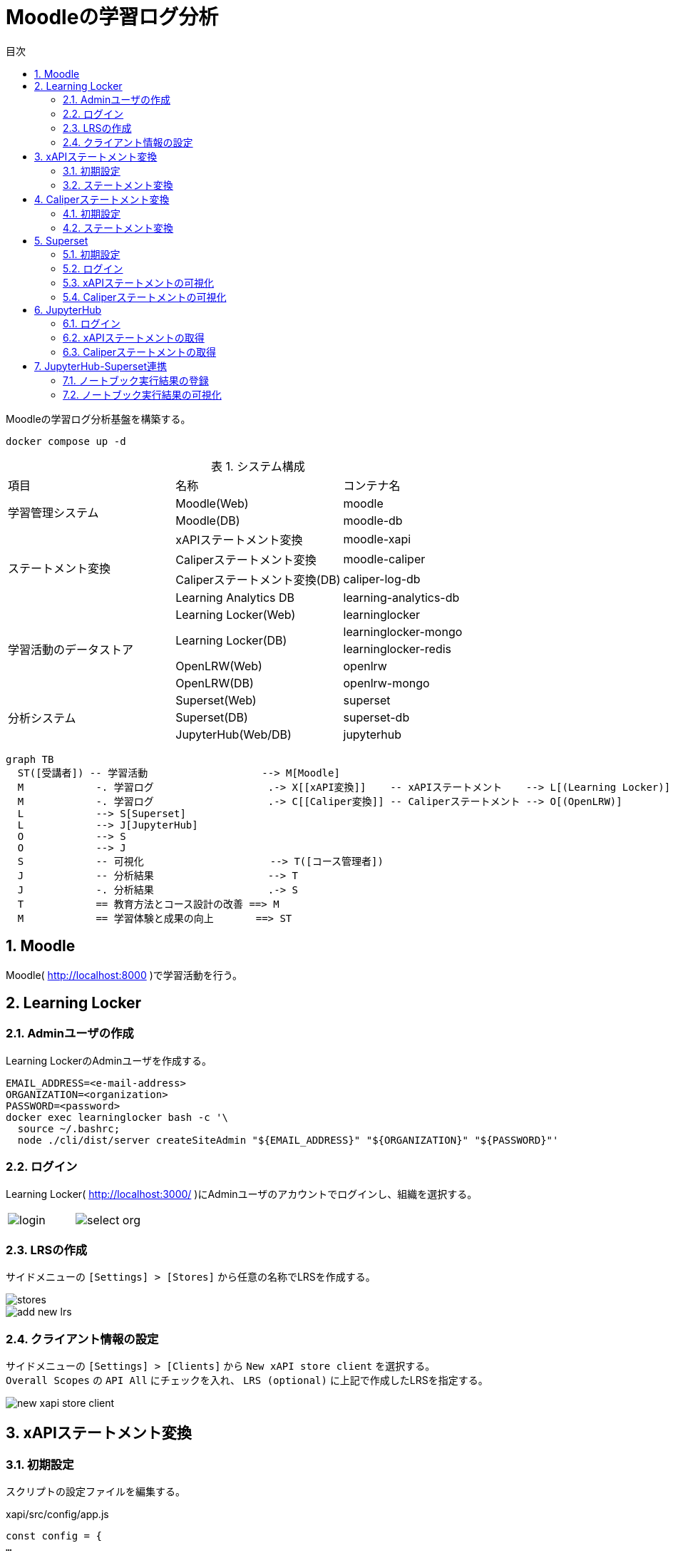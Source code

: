 :encoding: utf-8
:lang: ja
:source-highlighter: rouge
:doctype: book
:version-label:
:chapter-label:
:toc:
:toc-title: 目次
:figure-caption: 図
:table-caption: 表
:example-caption: 例
:appendix-caption: 付録
:toclevels: 2
:pagenums:
:sectnums:
:imagesdir: images
:icons: font
ifdef::env-github[]
:tip-caption: :bulb:
:note-caption: :information_source:
:important-caption: :heavy_exclamation_mark:
:caution-caption: :fire:
:warning-caption: :warning:
endif::[]

= Moodleの学習ログ分析

Moodleの学習ログ分析基盤を構築する。

----
docker compose up -d
----

.システム構成
|===
   |項目                  |名称                          |コンテナ名
.2+|学習管理システム      |Moodle(Web)                   |moodle
                          |Moodle(DB)                    |moodle-db
.4+|ステートメント変換    |xAPIステートメント変換        |moodle-xapi
                          |Caliperステートメント変換     |moodle-caliper
                          |Caliperステートメント変換(DB) |caliper-log-db
                          |Learning Analytics DB         |learning-analytics-db
.5+|学習活動のデータストア|Learning Locker(Web)          |learninglocker
                       .2+|Learning Locker(DB)           |learninglocker-mongo
                                                         |learninglocker-redis
                          |OpenLRW(Web)                  |openlrw
                          |OpenLRW(DB)                   |openlrw-mongo
.3+|分析システム          |Superset(Web)                 |superset
                          |Superset(DB)                  |superset-db
                          |JupyterHub(Web/DB)            |jupyterhub
|===

[source, mermaid]
----
graph TB
  ST([受講者]) -- 学習活動                   --> M[Moodle]
  M            -. 学習ログ                   .-> X[[xAPI変換]]    -- xAPIステートメント    --> L[(Learning Locker)]
  M            -. 学習ログ                   .-> C[[Caliper変換]] -- Caliperステートメント --> O[(OpenLRW)]
  L            --> S[Superset]
  L            --> J[JupyterHub]
  O            --> S
  O            --> J
  S            -- 可視化                     --> T([コース管理者])
  J            -- 分析結果                   --> T
  J            -. 分析結果                   .-> S
  T            == 教育方法とコース設計の改善 ==> M
  M            == 学習体験と成果の向上       ==> ST
----

== Moodle
Moodle( http://localhost:8000 )で学習活動を行う。

== Learning Locker
=== Adminユーザの作成
Learning LockerのAdminユーザを作成する。

----
EMAIL_ADDRESS=<e-mail-address>
ORGANIZATION=<organization>
PASSWORD=<password>
docker exec learninglocker bash -c '\
  source ~/.bashrc;
  node ./cli/dist/server createSiteAdmin "${EMAIL_ADDRESS}" "${ORGANIZATION}" "${PASSWORD}"'
----

=== ログイン
Learning Locker( http://localhost:3000/ )にAdminユーザのアカウントでログインし、組織を選択する。

[cols="a,a", frame=none, grid=none]
|===
| image::learninglocker/login.png[]
| image::learninglocker/select-org.png[]
|===

<<<
=== LRSの作成
サイドメニューの `[Settings] > [Stores]` から任意の名称でLRSを作成する。

image::learninglocker/stores.png[align=center]
image::learninglocker/add-new-lrs.png[align=center]

<<<
[[learninglocker_client_settings]]
=== クライアント情報の設定
サイドメニューの `[Settings] > [Clients]` から `New xAPI store client` を選択する。 +
`Overall Scopes` の `API All` にチェックを入れ、 `LRS (optional)` に上記で作成したLRSを指定する。

image::learninglocker/new-xapi-store-client.png[align=center]

<<<
== xAPIステートメント変換
=== 初期設定
スクリプトの設定ファイルを編集する。

.xapi/src/config/app.js
[source, javascript]
----
const config = {
…
  LRS: {
    ...
    client: {
      key: '<xapi-store-client-key>', // <1>
      secret: '<xapi-store-client-secret>' // <1>
    },
…
----
<1> <<learninglocker_client_settings>>で確認したLRSのクライアント情報を設定

設定ファイルの変更を `moodle-xapi` コンテナに反映する。

----
docker compose build moodle-xapi
docker compose up -d moodle-xapi
----

<<<
=== ステートメント変換
学習ログをxAPIステートメントに変換する。

----
docker exec moodle-xapi npm start
----

Learning Lockerにステートメントが登録されていることを確認する。

image::learninglocker/source.png[align=center]

[TIP]
====
変換が完了したログの件数を取得する場合は以下のコマンドを実行する。

----
docker exec learning-analytics-db \
  psql -U learning_analytics learning_analytics \
  -c "SELECT count(*) FROM xapi_records_processed;"
----

ログを再変換したい場合は、以下のコマンドで変換処理の実行履歴を削除する。

----
docker exec learning-analytics-db \
  psql -U learning_analytics learning_analytics \
  -c "DELETE FROM xapi_records_processed;"
----
====

<<<
== Caliperステートメント変換

[[caliper_settings]]
=== 初期設定
OpenLRWから取得したAPIキー( `mongoOrg.apiKey` )を `lrw.php` に設定する。

----
OPENLRW_DATABASE=caliper // <1>
OPENLRW_USERNAME=caliper // <1>
OPENLRW_PASSWORD=caliper // <1>
API_KEY=$(
  docker exec openlrw-mongo \
  mongo --quiet ${OPENLRW_DATABASE} \
    -u ${OPENLRW_USERNAME} \
    -p ${OPENLRW_PASSWORD} \
    --eval 'db.mongoOrg.findOne({"org.name": "DEFAULT_ORG"}, {_id:0,apiKey:1}).apiKey'
)

cat <<EOF > ./caliper/config/lrw.php
<?php

return [
    "tenants" => [
        "default" => "${API_KEY}"
    ]
];
EOF

docker compose build moodle-caliper
----
<1> link:../openlrw/.env[OpenLRWの設定] を参照

<<<
=== ステートメント変換
学習ログをCaliperステートメントに変換する。

----
docker compose run --rm moodle-caliper
----

OpenLRWにステートメントが登録されていることを確認する。

----
docker exec openlrw-mongo \
  mongo --quiet ${OPENLRW_DATABASE} \
    -u ${OPENLRW_USERNAME} \
    -p ${OPENLRW_PASSWORD} \
    --eval 'db.mongoEvent.find().pretty()'
----

<<<
== Superset
TIP: 操作方法の詳細は https://superset.apache.org/docs/creating-charts-dashboards/creating-your-first-dashboard[ユーザガイド - Creating Charts and Dashboards] を参照すること。

=== 初期設定
以下のコマンドを実行し、Adminユーザの作成やデータベースの初期設定を行う。

NOTE: Adminユーザのユーザ情報は `superset` の環境変数 `ADMIN_USERNAME` 、 `ADMIN_PASSWORD` 等で設定する。

----
docker exec superset /init.sh
----

=== ログイン
Superset( http://localhost:8088 )にAdminユーザでログインする（デフォルトのユーザ名・パスワードは `admin` ）。

image::superset/signin.png[align=center]

image::superset/home.png[align=center]

<<<
=== xAPIステートメントの可視化
`[Data] > [Datasets]` から `xapi_statements` を選択する。

image::superset/datasets.png[align=center]

<<<
「DATA」および「CUSTOMIZE」タブからチャートの設定を行い、「CREATE CHART」でステートメントを可視化する。

.ユーザの行動（ログイン、閲覧等）毎の件数を円グラフで可視化する例
[cols="30%,30%,40%"]
|===
   |大項目                   |小項目             |設定値
 2+|Visualization Type                           |`Pie Chart`
   |Time                     |TIME COLUMN        |`timestamp`
.2+|Query                    |DIMENSIONS         |`statement.verb.display.en`
                             |METRIC             |`COUNT(*)`
|===

image::superset/xapi-statements.png[align=center]

<<<
=== Caliperステートメントの可視化
`[Data] > [Datasets]` から `caliper_statements` を選択する。

image::superset/datasets.png[align=center]

<<<
「DATA」および「CUSTOMIZE」タブからチャートの設定を行い、「CREATE CHART」でステートメントを可視化する。

.ユーザの行動（ログイン、閲覧等）毎の件数を円グラフで可視化する例
[cols="30%,30%,40%"]
|===
   |大項目                   |小項目             |設定値
 2+|Visualization Type                           |`Pie Chart`
   |Time                     |TIME COLUMN        |`event.eventTime`
.2+|Query                    |DIMENSIONS         |`event.action`
                             |METRIC             |`COUNT(*)`
|===

image::superset/caliper-statements.png[align=center]

<<<
== JupyterHub
=== ログイン
JupyterHub( http://localhost:8001 )に `jupyter` ユーザ（パスワード: `jupyter` ）でログインする。

image::jupyterhub/signin.png[align=center, scaledwidth=50%]

ノートブック一覧の表示を確認する。

image::jupyterhub/notebooks.png[align=center]

<<<
[TIP]
====
ユーザを追加する場合は以下のコマンドを実行する。

----
USERNAME=<username>
PASSWORD=<password>
docker exec jupyterhub useradd -m -p $(echo "$PASSWORD" | openssl passwd -1 -stdin) -s /bin/bash $USERNAME
----
====

[WARNING]
====
Linux環境において、マウントしたホームディレクトリ（ `/home/jupyter` ）の所有者が適切に設定されず、権限エラーが発生する場合がある。

----
PermissionError: [Errno 13] Permission denied: '/home/jupyter/.local'
----

本問題が生じた場合には、実行ユーザのUID/GIDを以下の環境変数で指定し、コンテナを再起動すること。

.base.yaml
[source, diff]
----
  jupyterhub:
    ...
    environment:
      - LOCAL_UID=<uid> # id -u
      - LOCAL_GID=<gid> # id -g
----
====

<<<
=== xAPIステートメントの取得
link:../jupyterhub/notebooks/xAPI_statements.ipynb[xAPI_statements.ipynb]を使用して、xAPIステートメントを取得する例を示す。

image::jupyterhub/xapi-statements.png[align=center]

<<<
=== Caliperステートメントの取得
link:../jupyterhub/notebooks/Caliper_statements.ipynb[Caliper_statements.ipynb]を使用して、Caliperステートメントを取得する例を示す。

image::jupyterhub/caliper-statements.png[align=center]

== JupyterHub-Superset連携
=== ノートブック実行結果の登録
link:../jupyterhub/notebooks/Import_to_Superset.ipynb[Import_to_Superset.ipynb]に示す例に従って、ノートブックで加工したログをSupersetに登録する。

image::jupyterhub/import-to-superset.png[align=center]

<<<
=== ノートブック実行結果の可視化
Supersetの `[Data] > [Datasets]` から登録したデータセットにアクセスする。

image::superset/jupyter/datasets.png[align=center]

カラム等の設定を変更する場合には `[Actions] > [Edit]` からデータセットを編集する。 +
既存のデータセットを異なる構成で再登録した場合には、 `[Actions] > [Edit] > [COLUMNS]` から `SYNC COLUMNS FROM SOURCE` を押下し、変更を反映する。

image::superset/jupyter/edit-notebook-results.png[align=center, scaledwidth=70%]

<<<
チャートの設定を行い、ノートブックの実行結果を可視化する。

.ノートブックの実行結果を可視化する例
[cols="30%,30%,40%"]
|===
   |大項目                   |小項目             |設定値
 2+|Visualization Type                           |`Pie Chart`
   |Time                     |TIME COLUMN        |`timestamp`
.2+|Query                    |DIMENSIONS         |`object.definition.description.en`
                             |METRIC             |`COUNT(*)`
|===

image::superset/jupyter/visualize-notebook-results.png[align=center, scaledwidth=90%]
